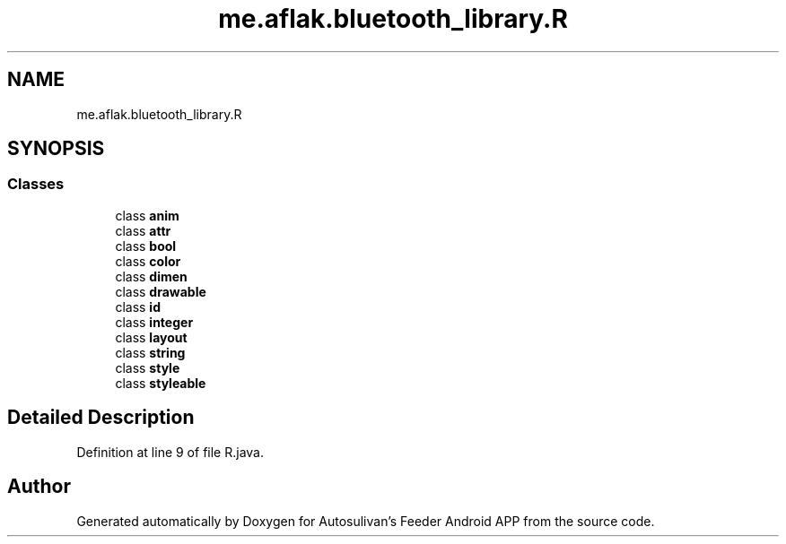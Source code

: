 .TH "me.aflak.bluetooth_library.R" 3 "Wed Sep 9 2020" "Autosulivan's Feeder Android APP" \" -*- nroff -*-
.ad l
.nh
.SH NAME
me.aflak.bluetooth_library.R
.SH SYNOPSIS
.br
.PP
.SS "Classes"

.in +1c
.ti -1c
.RI "class \fBanim\fP"
.br
.ti -1c
.RI "class \fBattr\fP"
.br
.ti -1c
.RI "class \fBbool\fP"
.br
.ti -1c
.RI "class \fBcolor\fP"
.br
.ti -1c
.RI "class \fBdimen\fP"
.br
.ti -1c
.RI "class \fBdrawable\fP"
.br
.ti -1c
.RI "class \fBid\fP"
.br
.ti -1c
.RI "class \fBinteger\fP"
.br
.ti -1c
.RI "class \fBlayout\fP"
.br
.ti -1c
.RI "class \fBstring\fP"
.br
.ti -1c
.RI "class \fBstyle\fP"
.br
.ti -1c
.RI "class \fBstyleable\fP"
.br
.in -1c
.SH "Detailed Description"
.PP 
Definition at line 9 of file R\&.java\&.

.SH "Author"
.PP 
Generated automatically by Doxygen for Autosulivan's Feeder Android APP from the source code\&.
